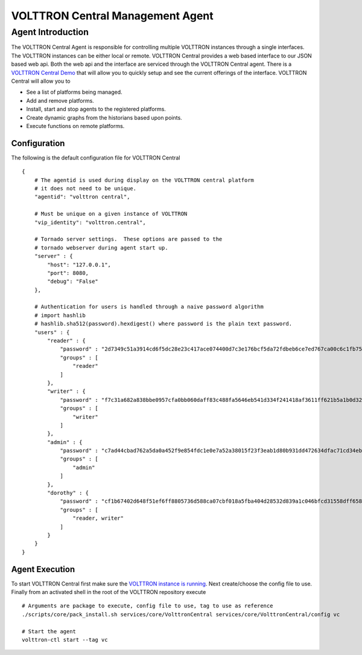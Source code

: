VOLTTRON Central Management Agent
~~~~~~~~~~~~~~~~~~~~~~~~~~~~~~~~~

Agent Introduction
==================

The VOLTTRON Central Agent is responsible for controlling multiple
VOLTTRON instances through a single interfaces. The VOLTTRON instances
can be either local or remote. VOLTTRON Central provides a web based
interface to our JSON based web api. Both the web api and the interface
are serviced through the VOLTTRON Central agent. There is a `VOLTTRON
Central Demo <VOLTTRON-Central-Demo>`__ that will allow you to quickly
setup and see the current offerings of the interface. VOLTTRON Central
will allow you to

-  See a list of platforms being managed.
-  Add and remove platforms.
-  Install, start and stop agents to the registered platforms.
-  Create dynamic graphs from the historians based upon points.
-  Execute functions on remote platforms.

Configuration
-------------

The following is the default configuration file for VOLTTRON Central

::

    {
        # The agentid is used during display on the VOLTTRON central platform
        # it does not need to be unique.
        "agentid": "volttron central",
        
        # Must be unique on a given instance of VOLTTRON
        "vip_identity": "volttron.central",
        
        # Tornado server settings.  These options are passed to the
        # tornado webserver during agent start up.
        "server" : {
            "host": "127.0.0.1",
            "port": 8080,
            "debug": "False"
        },
        
        # Authentication for users is handled through a naive password algorithm
        # import hashlib
        # hashlib.sha512(password).hexdigest() where password is the plain text password.
        "users" : {
            "reader" : {
                "password" : "2d7349c51a3914cd6f5dc28e23c417ace074400d7c3e176bcf5da72fdbeb6ce7ed767ca00c6c1fb754b8df5114fc0b903960e7f3befe3a338d4a640c05dfaf2d",
                "groups" : [
                    "reader"
                ]
            },
            "writer" : {
                "password" : "f7c31a682a838bbe0957cfa0bb060daff83c488fa5646eb541d334f241418af3611ff621b5a1b0d327f1ee80da25e04099376d3bc533a72d2280964b4fab2a32",
                "groups" : [
                    "writer"
                ]
            },
            "admin" : {
                "password" : "c7ad44cbad762a5da0a452f9e854fdc1e0e7a52a38015f23f3eab1d80b931dd472634dfac71cd34ebc35d16ab7fb8a90c81f975113d6c7538dc69dd8de9077ec",
                "groups" : [
                    "admin"
                ]
            },
            "dorothy" : {
                "password" : "cf1b67402d648f51ef6ff8805736d588ca07cbf018a5fba404d28532d839a1c046bfcd31558dff658678b3112502f4da9494f7a655c3bdc0e4b0db3a5577b298",
                "groups" : [
                    "reader, writer"
                ]
            }
        }
    }

Agent Execution
---------------

To start VOLTTRON Central first make sure the `VOLTTRON instance is
running <Eclipse-Dev-Environment#execute-volttron-platform-from-shell>`__.
Next create/choose the config file to use. Finally from an activated
shell in the root of the VOLTTRON repository execute

::

    # Arguments are package to execute, config file to use, tag to use as reference
    ./scripts/core/pack_install.sh services/core/VolttronCentral services/core/VolttronCentral/config vc

    # Start the agent
    volttron-ctl start --tag vc

